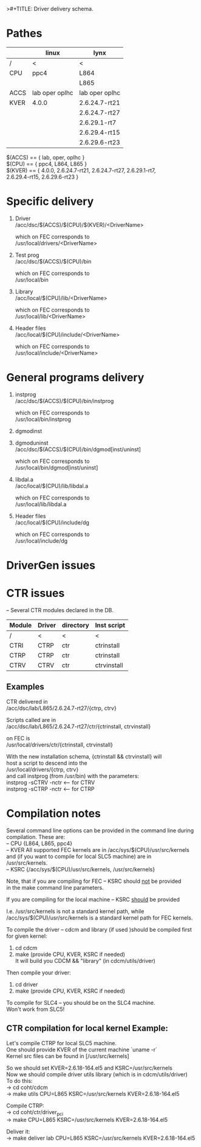 >#+TITLE:   Driver delivery schema.
#+OPTIONS: H:3 num:t toc:t \n:t @:t ::t |:t ^:t -:t f:t *:t TeX:t LaTeX:nil skip:t d:nil tags:not-in-toc
#+STARTUP: hidestars

* Pathes
        |      | linux          | lynx           |
        |------+----------------+----------------|
        | /    | <              | <              |
        | CPU  | ppc4           | L864           |
        |      |                | L865           |
        |------+----------------+----------------|
        | ACCS | lab oper oplhc | lab oper oplhc |
        |------+----------------+----------------|
        | KVER | 4.0.0          | 2.6.24.7-rt21  |
        |      |                | 2.6.24.7-rt27  |
        |      |                | 2.6.29.1-rt7   |
        |      |                | 2.6.29.4-rt15  |
        |      |                | 2.6.29.6-rt23  |


	$(ACCS) == { lab, oper, oplhc }
	$(CPU)  == { ppc4, L864, L865 }
	$(KVER) == { 4.0.0, 2.6.24.7-rt21, 2.6.24.7-rt27, 2.6.29.1-rt7,
		     2.6.29.4-rt15, 2.6.29.6-rt23 }

* Specific delivery
1. Driver
   /acc/dsc/$(ACCS)/$(CPU)/$(KVER)/<DriverName>

   which on FEC corresponds to
   /usr/local/drivers/<DriverName>

2. Test prog
   /acc/dsc/$(ACCS)/$(CPU)/bin

   which on FEC corresponds to
   /usr/local/bin

3. Library
   /acc/local/$(CPU)/lib/<DriverName>

   which on FEC corresponds to
   /usr/local/lib/<DriverName>

4. Header files
   /acc/local/$(CPU)/include/<DriverName>

   which on FEC corresponds to
   /usr/local/include/<DriverName>

* General programs delivery
5. instprog
   /acc/dsc/$(ACCS)/$(CPU)/bin/instprog

   which on FEC corresponds to
   /usr/local/bin/instprog

6. dgmodinst
7. dgmoduninst
   /acc/dsc/$(ACCS)/$(CPU)/bin/dgmod[inst/uninst]

   which on FEC corresponds to
   /usr/local/bin/dgmod[inst/uninst]

8. libdal.a
   /acc/local/$(CPU)/lib/libdal.a

   which on FEC corresponds to
   /usr/local/lib/libdal.a

9. Header files
   /acc/local/$(CPU)/include/dg

   which on FEC corresponds to
   /usr/local/include/dg

* DriverGen issues

* CTR issues
  -- Several CTR modules declared in the DB.
        | Module | Driver | directory | Inst script |
        |--------+--------+-----------+-------------|
        | /      | <      | <         | <           |
        | CTRI   | CTRP   | ctr       | ctrinstall  |
        | CTRP   | CTRP   | ctr       | ctrinstall  |
        | CTRV   | CTRV   | ctr       | ctrvinstall |
** Examples
  CTR delivered in
  /acc/dsc/lab/L865/2.6.24.7-rt27/{ctrp, ctrv}

  Scripts called are in
  /acc/dsc/lab/L865/2.6.24.7-rt27/ctr/{ctrinstall, ctrvinstall}

  on FEC is
  /usr/local/drivers/ctr/{ctrinstall, ctrvinstall}

  With the new installation schema, {ctrinstall && ctrvinstall} will
  host a script to descend into the
  /usr/local/drivers/{ctrp, ctrv}
  and call instprog (from /usr/bin) with the parameters:
  instprog -sCTRV -nctr <-- for CTRV
  instprog -sCTRP -nctr <-- for CTRP

* Compilation notes
  Several command line options can be provided in the command line during
  compilation. These are:
	-- CPU  {L864, L865, ppc4}
	-- KVER All supported FEC kernels are in /acc/sys/$(CPU)/usr/src/kernels
		and (if you want to compile for local SLC5 machine) are in
		/usr/src/kernels.
	-- KSRC {/acc/sys/$(CPU)/usr/src/kernels, /usr/src/kernels}

  Note, that if you are compiling for FEC -- KSRC should __not__ be provided
  in the make command line parameters.

  If you are compiling for the local machine -- KSRC __should__ be provided

  I.e. /usr/src/kernels is not a standard kernel path, while
  /acc/sys/$(CPU)/usr/src/kernels is a standard kernel path for FEC kernels.

  To compile the driver -- cdcm and library (if used )should be compiled first
  for given kernel:
	1. cd cdcm
	2. make (provide CPU, KVER, KSRC if needed)
	   It will build you CDCM && "library" (in cdcm/utils/driver)

  Then compile your driver:
	1. cd driver
	2. make (provide CPU, KVER, KSRC if needed)
  To compile for SLC4 -- you should be on the SLC4 machine.
  Won't work from SLC5!

** CTR compilation for local kernel Example:
   Let's compile CTRP for local SLC5 machine.
   One should provide KVER of the current machine `uname -r`
   Kernel src files can be found in [/usr/src/kernels]

   So we should set KVER=2.6.18-164.el5 and KSRC=/usr/src/kernels
   Now we should compile driver utils library (which is in cdcm/utils/driver)
   To do this:
	-> cd coht/cdcm
	-> make utils CPU=L865 KSRC=/usr/src/kernels KVER=2.6.18-164.el5

   Compile CTRP:
	-> cd coht/ctr/driver_pci
	-> make CPU=L865 KSRC=/usr/src/kernels KVER=2.6.18-164.el5

   Deliver it:
        -> make deliver lab CPU=L865 KSRC=/usr/src/kernels KVER=2.6.18-164.el5
